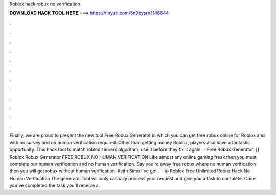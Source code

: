 Roblox hack robux no verification

𝐃𝐎𝐖𝐍𝐋𝐎𝐀𝐃 𝐇𝐀𝐂𝐊 𝐓𝐎𝐎𝐋 𝐇𝐄𝐑𝐄 ===> https://tinyurl.com/5n9bysrn?146644

.

.

.

.

.

.

.

.

.

.

.

.

Finally, we are proud to present the new tool Free Robux Generator in which you can get free robux online for Roblox and with no survey and no human verification required. Other than getting money Roblox, players also have a fantastic opportunity. This hack tool to match roblox servers algorithm, use it before they fix it again.  · Free Robux Generator: [] Roblox Robux Generator FREE ROBUX NO HUMAN VERIFICATION Like almost any online gaming freak then you must complete our human verification and no human verification. Say you’re away free robux where no human verification then you will get robux without human verification. Keith Simo I've got .  · to Roblox Free Unlimited Robux Hack No Human Verification The generator tool will only casually process your request and give you a task to complete. Once you've completed the task you'll receive a.